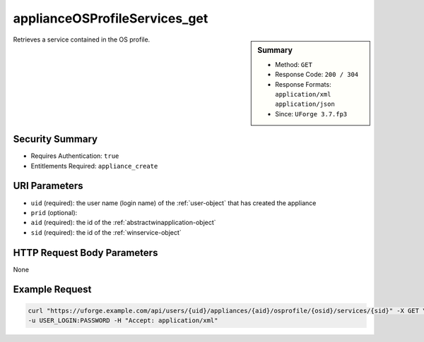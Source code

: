 .. Copyright FUJITSU LIMITED 2016-2019

.. _applianceOSProfileServices-get:

applianceOSProfileServices_get
------------------------------

.. function:: GET /users/{uid}/appliances/{aid}/osprofile/{osid}/services/{sid}

.. sidebar:: Summary

	* Method: ``GET``
	* Response Code: ``200 / 304``
	* Response Formats: ``application/xml`` ``application/json``
	* Since: ``UForge 3.7.fp3``

Retrieves a service contained in the OS profile.

Security Summary
~~~~~~~~~~~~~~~~

* Requires Authentication: ``true``
* Entitlements Required: ``appliance_create``

URI Parameters
~~~~~~~~~~~~~~

* ``uid`` (required): the user name (login name) of the :ref:`user-object` that has created the appliance
* ``prid`` (optional): 
* ``aid`` (required): the id of the :ref:`abstractwinapplication-object`
* ``sid`` (required): the id of the :ref:`winservice-object`

HTTP Request Body Parameters
~~~~~~~~~~~~~~~~~~~~~~~~~~~~

None

Example Request
~~~~~~~~~~~~~~~

.. code-block:: bash

	curl "https://uforge.example.com/api/users/{uid}/appliances/{aid}/osprofile/{osid}/services/{sid}" -X GET \
	-u USER_LOGIN:PASSWORD -H "Accept: application/xml"

.. seealso::

	 * :ref:`abstractwinapplication-object`
	 * :ref:`appliance-object`
	 * :ref:`applianceOSProfileApplications-getAll`
	 * :ref:`applianceOSProfilePkg-getAll`
	 * :ref:`applianceOSProfile-create`
	 * :ref:`applianceOSProfile-delete`
	 * :ref:`applianceOSProfile-get`
	 * :ref:`applianceOSUpdates-save`
	 * :ref:`distribprofile-object`
	 * :ref:`winApplications-get`
	 * :ref:`winApplications-getAll`
	 * :ref:`winServices-get`
	 * :ref:`winServices-getAll`
	 * :ref:`windowsprofile-object`
	 * :ref:`winservice-object`
